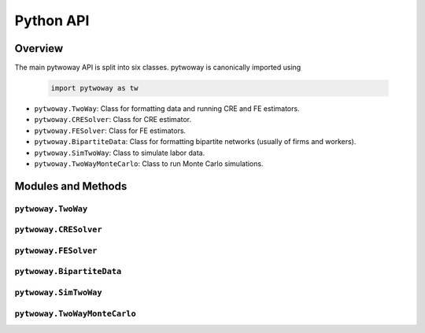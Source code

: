 ==========
Python API
==========

Overview
---------

The main pytwoway API is split into six classes. pytwoway is canonically imported using

  .. code-block:: python

    import pytwoway as tw

* ``pytwoway.TwoWay``: Class for formatting data and running CRE and FE estimators.

* ``pytwoway.CRESolver``: Class for CRE estimator.

* ``pytwoway.FESolver``: Class for FE estimators.

* ``pytwoway.BipartiteData``: Class for formatting bipartite networks (usually of firms and workers).

* ``pytwoway.SimTwoWay``: Class to simulate labor data.

* ``pytwoway.TwoWayMonteCarlo``: Class to run Monte Carlo simulations.

Modules and Methods
-------------------

``pytwoway.TwoWay``
~~~~~~~~~~~~~~~~~~~

.. autosummary::

   ~pytwoway.TwoWay
   ~pytwoway.TwoWay.fit_cre
   ~pytwoway.TwoWay.fit_fe
   ~pytwoway.TwoWay.summary_cre
   ~pytwoway.TwoWay.summary_fe

``pytwoway.CRESolver``
~~~~~~~~~~~~~~~~~~~~~~

.. autosummary::

   ~pytwoway.CRESolver
   ~pytwoway.CRESolver.fit
   ~pytwoway.cre.pd_to_np
   ~pytwoway.cre.pipe_qcov

``pytwoway.FESolver``
~~~~~~~~~~~~~~~~~~~~~

.. autosummary::

   ~pytwoway.FESolver
   ~pytwoway.FESolver.construct_Q
   ~pytwoway.FESolver.fit_1
   ~pytwoway.FESolver.fit_2
   ~pytwoway.FESolver.get_fe_estimates

``pytwoway.BipartiteData``
~~~~~~~~~~~~~~~~~~~~~~~~~~

.. autosummary::

   ~pytwoway.BipartiteData
   ~pytwoway.BipartiteData.clean_data
   ~pytwoway.BipartiteData.cluster
   ~pytwoway.BipartiteData.get_cs
   ~pytwoway.BipartiteData.es_to_long
   ~pytwoway.BipartiteData.long_to_es

``pytwoway.SimTwoWay``
~~~~~~~~~~~~~~~~~~~~~~

.. autosummary::

   ~pytwoway.SimTwoWay
   ~pytwoway.SimTwoWay.sim_network

``pytwoway.TwoWayMonteCarlo``
~~~~~~~~~~~~~~~~~~~~~~~~~~~~~

.. autosummary::

   ~pytwoway.TwoWayMonteCarlo
   ~pytwoway.TwoWayMonteCarlo.plot_monte_carlo
   ~pytwoway.TwoWayMonteCarlo.twfe_monte_carlo
